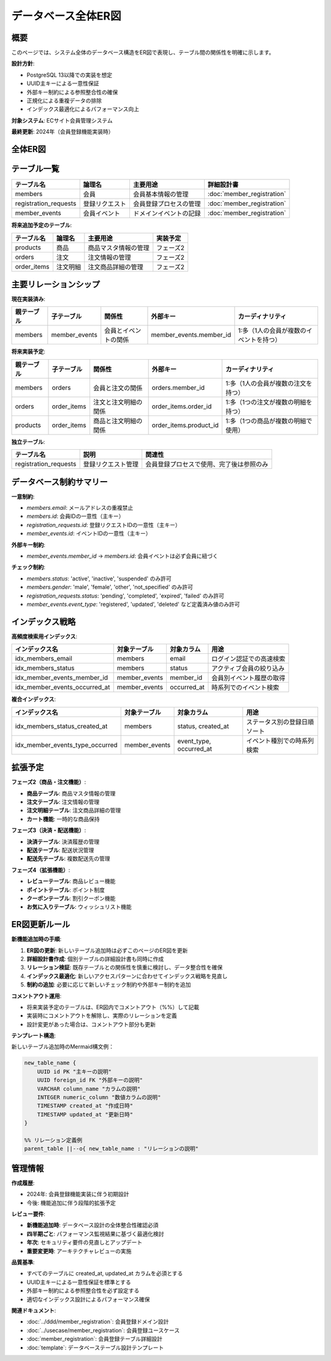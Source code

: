 データベース全体ER図
============================================

概要
--------------------------------------------

このページでは、システム全体のデータベース構造をER図で表現し、テーブル間の関係性を明確に示します。

**設計方針**:

- PostgreSQL 13以降での実装を想定
- UUID主キーによる一意性保証
- 外部キー制約による参照整合性の確保
- 正規化による重複データの排除
- インデックス最適化によるパフォーマンス向上

**対象システム**: ECサイト会員管理システム

**最終更新**: 2024年（会員登録機能実装時）

全体ER図
--------------------------------------------

.. mermaid::

   %%{init: {"theme": "default"}}%%
   erDiagram
       members {
           UUID id PK "会員ID"
           VARCHAR email "メールアドレス（一意）"
           VARCHAR password_hash "パスワードハッシュ"
           VARCHAR last_name "姓"
           VARCHAR first_name "名"
           VARCHAR last_name_kana "姓（カナ）"
           VARCHAR first_name_kana "名（カナ）"
           DATE birth_date "生年月日"
           VARCHAR gender "性別"
           VARCHAR postal_code "郵便番号"
           VARCHAR prefecture "都道府県"
           VARCHAR city "市区町村"
           VARCHAR address_line "住所詳細"
           VARCHAR phone_number "電話番号"
           VARCHAR status "会員ステータス"
           TIMESTAMP created_at "作成日時"
           TIMESTAMP updated_at "更新日時"
       }
       
       registration_requests {
           UUID id PK "登録リクエストID"
           JSONB request_data "登録データ（JSON）"
           VARCHAR status "ステータス"
           TIMESTAMP expires_at "有効期限"
           TIMESTAMP created_at "作成日時"
           TIMESTAMP updated_at "更新日時"
       }
       
       member_events {
           UUID id PK "イベントID"
           UUID member_id FK "会員ID"
           VARCHAR event_type "イベント種別"
           JSONB event_data "イベントデータ（JSON）"
           TIMESTAMP occurred_at "発生日時"
           TIMESTAMP created_at "作成日時"
       }
       
       %% リレーション定義
       members ||--o{ member_events : "1人の会員が複数のイベントを持つ"
       
       %% 将来拡張用のテーブル（コメントアウト状態）
       %% products {
       %%     UUID id PK "商品ID"
       %%     VARCHAR name "商品名"
       %%     TEXT description "商品説明"  
       %%     INTEGER price "価格"
       %%     INTEGER stock_quantity "在庫数"
       %%     VARCHAR status "商品ステータス"
       %%     TIMESTAMP created_at "作成日時"
       %%     TIMESTAMP updated_at "更新日時"
       %% }
       %%
       %% orders {
       %%     UUID id PK "注文ID"
       %%     UUID member_id FK "会員ID"
       %%     INTEGER total_amount "総額"
       %%     VARCHAR status "注文ステータス"
       %%     TIMESTAMP ordered_at "注文日時"
       %%     TIMESTAMP created_at "作成日時"
       %%     TIMESTAMP updated_at "更新日時"
       %% }
       %%
       %% order_items {
       %%     UUID id PK "注文明細ID"
       %%     UUID order_id FK "注文ID"
       %%     UUID product_id FK "商品ID"
       %%     INTEGER quantity "数量"
       %%     INTEGER unit_price "単価"
       %%     INTEGER subtotal "小計"
       %%     TIMESTAMP created_at "作成日時"
       %% }
       %%
       %% 将来のリレーション
       %% members ||--o{ orders : "1人の会員が複数の注文を持つ"
       %% orders ||--o{ order_items : "1つの注文が複数の注文明細を持つ"
       %% products ||--o{ order_items : "1つの商品が複数の注文明細で使用される"

テーブル一覧
--------------------------------------------

.. list-table::
   :header-rows: 1

   * - テーブル名
     - 論理名
     - 主要用途
     - 詳細設計書
   * - members
     - 会員
     - 会員基本情報の管理
     - :doc:`member_registration`
   * - registration_requests
     - 登録リクエスト
     - 会員登録プロセスの管理
     - :doc:`member_registration`
   * - member_events
     - 会員イベント
     - ドメインイベントの記録
     - :doc:`member_registration`

**将来追加予定のテーブル**:

.. list-table::
   :header-rows: 1

   * - テーブル名
     - 論理名
     - 主要用途
     - 実装予定
   * - products
     - 商品
     - 商品マスタ情報の管理
     - フェーズ2
   * - orders
     - 注文
     - 注文情報の管理
     - フェーズ2  
   * - order_items
     - 注文明細
     - 注文商品詳細の管理
     - フェーズ2

主要リレーションシップ
--------------------------------------------

**現在実装済み**:

.. list-table::
   :header-rows: 1

   * - 親テーブル
     - 子テーブル
     - 関係性
     - 外部キー
     - カーディナリティ
   * - members
     - member_events
     - 会員とイベントの関係
     - member_events.member_id
     - 1:多（1人の会員が複数のイベントを持つ）

**将来実装予定**:

.. list-table::
   :header-rows: 1

   * - 親テーブル
     - 子テーブル
     - 関係性
     - 外部キー
     - カーディナリティ
   * - members
     - orders
     - 会員と注文の関係
     - orders.member_id
     - 1:多（1人の会員が複数の注文を持つ）
   * - orders
     - order_items
     - 注文と注文明細の関係
     - order_items.order_id
     - 1:多（1つの注文が複数の明細を持つ）
   * - products
     - order_items
     - 商品と注文明細の関係
     - order_items.product_id
     - 1:多（1つの商品が複数の明細で使用）

**独立テーブル**:

.. list-table::
   :header-rows: 1

   * - テーブル名
     - 説明
     - 関連性
   * - registration_requests
     - 登録リクエスト管理
     - 会員登録プロセスで使用、完了後は参照のみ

データベース制約サマリー
--------------------------------------------

**一意制約**:

- `members.email`: メールアドレスの重複禁止
- `members.id`: 会員IDの一意性（主キー）
- `registration_requests.id`: 登録リクエストIDの一意性（主キー）  
- `member_events.id`: イベントIDの一意性（主キー）

**外部キー制約**:

- `member_events.member_id` → `members.id`: 会員イベントは必ず会員に紐づく

**チェック制約**:

- `members.status`: 'active', 'inactive', 'suspended' のみ許可
- `members.gender`: 'male', 'female', 'other', 'not_specified' のみ許可
- `registration_requests.status`: 'pending', 'completed', 'expired', 'failed' のみ許可
- `member_events.event_type`: 'registered', 'updated', 'deleted' など定義済み値のみ許可

インデックス戦略
--------------------------------------------

**高頻度検索用インデックス**:

.. list-table::
   :header-rows: 1

   * - インデックス名
     - 対象テーブル
     - 対象カラム
     - 用途
   * - idx_members_email
     - members
     - email
     - ログイン認証での高速検索
   * - idx_members_status
     - members
     - status
     - アクティブ会員の絞り込み
   * - idx_member_events_member_id
     - member_events
     - member_id
     - 会員別イベント履歴の取得
   * - idx_member_events_occurred_at
     - member_events
     - occurred_at
     - 時系列でのイベント検索

**複合インデックス**:

.. list-table::
   :header-rows: 1

   * - インデックス名
     - 対象テーブル
     - 対象カラム
     - 用途
   * - idx_members_status_created_at
     - members
     - status, created_at
     - ステータス別の登録日順ソート
   * - idx_member_events_type_occurred
     - member_events
     - event_type, occurred_at
     - イベント種別での時系列検索

拡張予定
--------------------------------------------

**フェーズ2（商品・注文機能）**:

- **商品テーブル**: 商品マスタ情報の管理
- **注文テーブル**: 注文情報の管理  
- **注文明細テーブル**: 注文商品詳細の管理
- **カート機能**: 一時的な商品保持

**フェーズ3（決済・配送機能）**:

- **決済テーブル**: 決済履歴の管理
- **配送テーブル**: 配送状況管理
- **配送先テーブル**: 複数配送先の管理

**フェーズ4（拡張機能）**:

- **レビューテーブル**: 商品レビュー機能
- **ポイントテーブル**: ポイント制度
- **クーポンテーブル**: 割引クーポン機能
- **お気に入りテーブル**: ウィッシュリスト機能

ER図更新ルール
--------------------------------------------

**新機能追加時の手順**:

1. **ER図の更新**: 新しいテーブル追加時は必ずこのページのER図を更新
2. **詳細設計書作成**: 個別テーブルの詳細設計書も同時に作成
3. **リレーション検証**: 既存テーブルとの関係性を慎重に検討し、データ整合性を確保
4. **インデックス最適化**: 新しいアクセスパターンに合わせてインデックス戦略を見直し
5. **制約の追加**: 必要に応じて新しいチェック制約や外部キー制約を追加

**コメントアウト運用**:

- 将来実装予定のテーブルは、ER図内でコメントアウト（%%）して記載
- 実装時にコメントアウトを解除し、実際のリレーションを定義
- 設計変更があった場合は、コメントアウト部分も更新

**テンプレート構造**:

新しいテーブル追加時のMermaid構文例：

.. code-block:: text

   new_table_name {
       UUID id PK "主キーの説明"
       UUID foreign_id FK "外部キーの説明"
       VARCHAR column_name "カラムの説明"
       INTEGER numeric_column "数値カラムの説明"
       TIMESTAMP created_at "作成日時"
       TIMESTAMP updated_at "更新日時"
   }
   
   %% リレーション定義例
   parent_table ||--o{ new_table_name : "リレーションの説明"

管理情報
--------------------------------------------

**作成履歴**:

- 2024年: 会員登録機能実装に伴う初期設計
- 今後: 機能追加に伴う段階的拡張予定

**レビュー要件**:

- **新機能追加時**: データベース設計の全体整合性確認必須
- **四半期ごと**: パフォーマンス監視結果に基づく最適化検討
- **年次**: セキュリティ要件の見直しとアップデート
- **重要変更時**: アーキテクチャレビューの実施

**品質基準**:

- すべてのテーブルに created_at, updated_at カラムを必須とする
- UUID主キーによる一意性保証を標準とする
- 外部キー制約による参照整合性を必ず設定する
- 適切なインデックス設計によるパフォーマンス確保

**関連ドキュメント**:

- :doc:`../ddd/member_registration`: 会員登録ドメイン設計
- :doc:`../usecase/member_registration`: 会員登録ユースケース
- :doc:`member_registration`: 会員登録テーブル詳細設計
- :doc:`template`: データベーステーブル設計テンプレート
